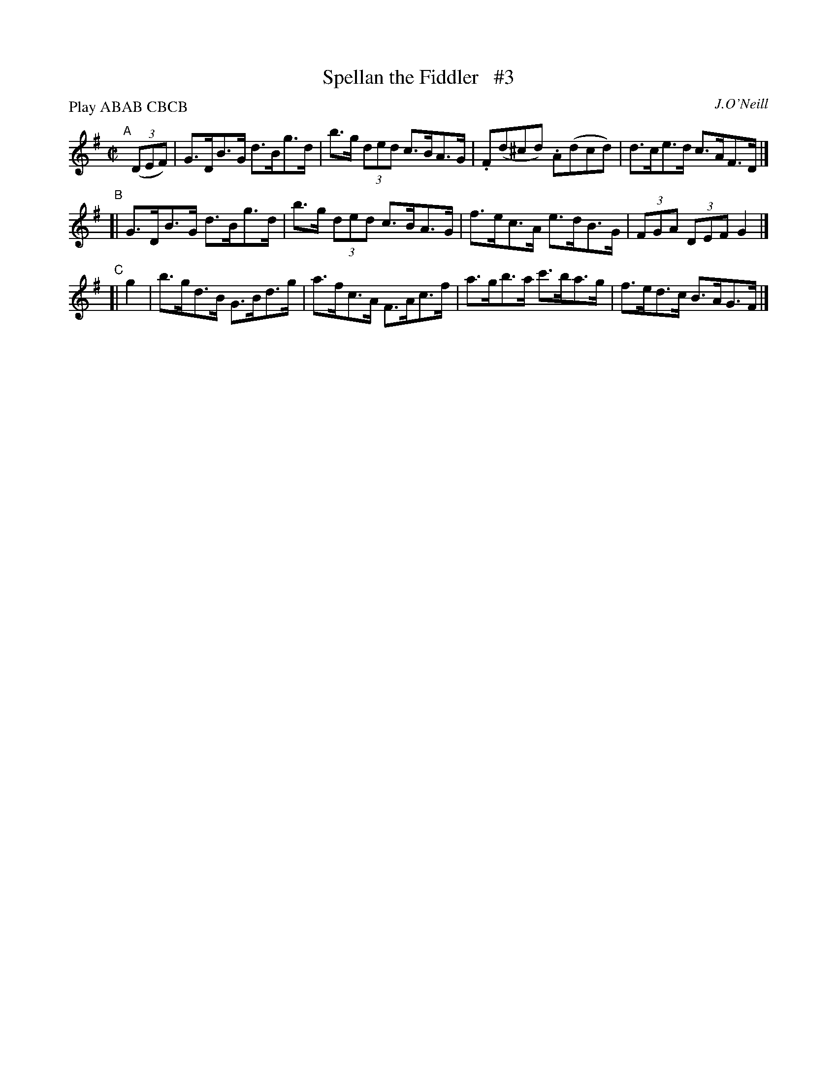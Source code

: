 X: 1731
T: Spellan the Fiddler   #3
R: hornpipe, reel
%S: s:3 b:12(4+4+4)
B: O'Neill's 1850 #1731
O: J.O'Neill
Z: Bob Safranek, rjs@gsp.org
Z: A.LEE WORMAN
M: C|
L: 1/8
N: Compacted by using labels and play order [JC]
P: Play ABAB CBCB
K: G
"^A"[|](3(DEF) | G>DB>G d>Bg>d | b>g (3ded c>BA>G | .F(d^cd) .A(dcd) |  d>ce>d c>AF>D |]
"^B"[| G>DB>G d>Bg>d | b>g (3ded c>BA>G |  f>ec>A  e>dB>G  | (3FGA (3DEF G2 |]
"^C"[| g2 | b>gd>B G>Bd>g | a>fc>A F>Ac>f | a>gb>a c'>ba>g |  f>ed>c B>AG>F |]
